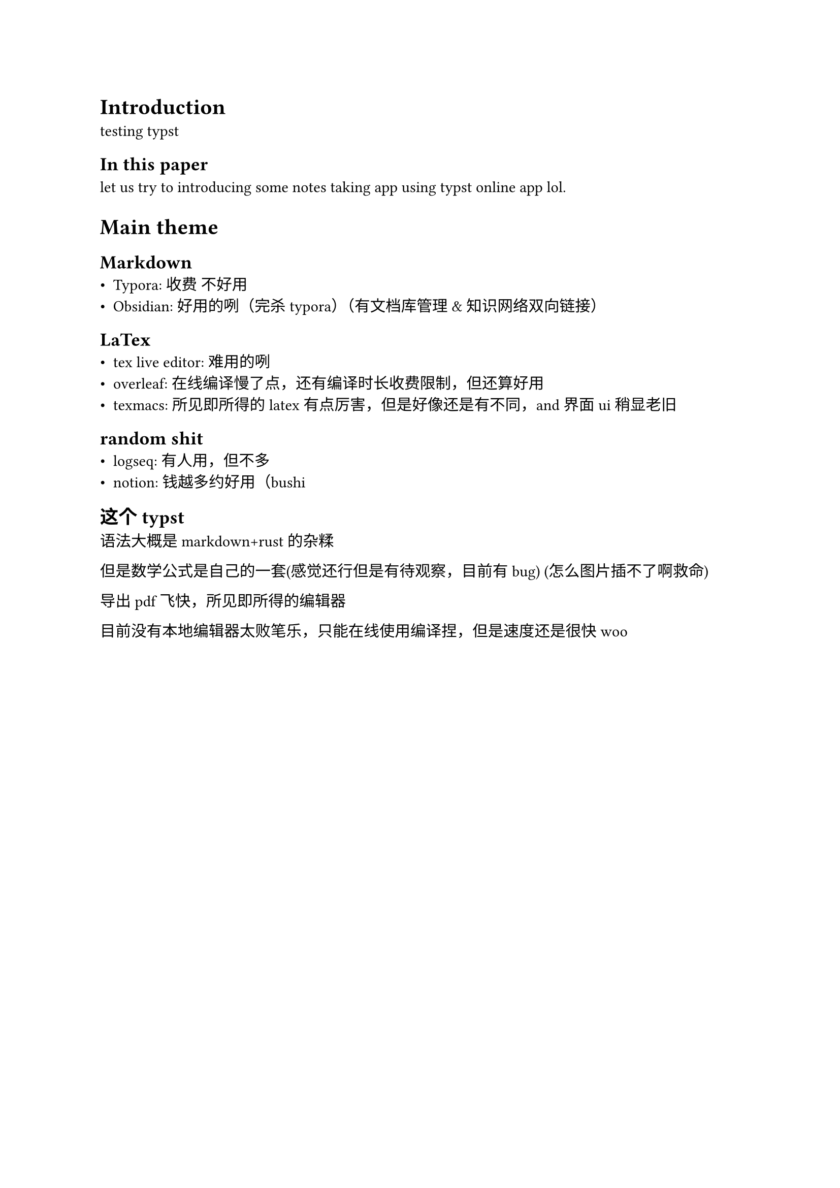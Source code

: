 //#import "template.typ": *

// Take a look at the file `template.typ` in the file panel
// to customize this template and discover how it works.
/* #show: project.with(
  title: "testing",
  authors: (
    (name: "dicarbene", email: "palytoxin@foxmail.com"),
  ),
) */

// We generated the example code below so you can see how
// your document will look. Go ahead and replace it with
// your own content!

= Introduction
testing typst

== In this paper
let us try to introducing some notes taking app using typst online app lol.

= Main theme

== Markdown
- Typora: 收费 不好用
- Obsidian: 好用的咧（完杀typora）（有文档库管理&知识网络双向链接）

== LaTex
- tex live editor: 难用的咧
- overleaf: 在线编译慢了点，还有编译时长收费限制，但还算好用
- texmacs: 所见即所得的latex有点厉害，但是好像还是有不同，and界面ui稍显老旧

== random shit
- logseq: 有人用，但不多
- notion: 钱越多约好用（bushi

== 这个typst
语法大概是markdown+rust的杂糅

但是数学公式是自己的一套(感觉还行但是有待观察，目前有bug) (怎么图片插不了啊救命)

导出pdf飞快，所见即所得的编辑器

目前没有本地编辑器太败笔乐，只能在线使用编译捏，但是速度还是很快woo
